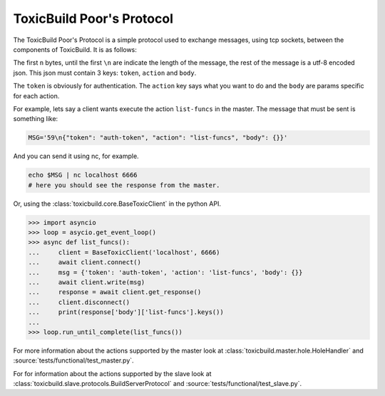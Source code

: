 ToxicBuild Poor's Protocol
==========================

The ToxicBuild Poor's Protocol is a simple protocol used to exchange messages,
using tcp sockets, between the components of ToxicBuild. It is as follows:

The first ``n`` bytes, until the first ``\n`` are indicate the length of the
message, the rest of the message is a utf-8 encoded json. This json must
contain 3 keys: ``token``, ``action`` and ``body``.

The ``token`` is obviously for authentication. The ``action`` key says
what you want to do and the ``body`` are params specific for each action.

For example, lets say a client wants execute the action ``list-funcs``
in the master. The message that must be sent is something like:

.. code-block:: sh

    MSG='59\n{"token": "auth-token", "action": "list-funcs", "body": {}}'


And you can send it using nc, for example.

.. code-block:: sh

  echo $MSG | nc localhost 6666
  # here you should see the response from the master.


Or, using the :class:`toxicbuild.core.BaseToxicClient` in the python
API.

.. code-block:: python

    >>> import asyncio
    >>> loop = asycio.get_event_loop()
    >>> async def list_funcs():
    ...     client = BaseToxicClient('localhost', 6666)
    ...     await client.connect()
    ...     msg = {'token': 'auth-token', 'action': 'list-funcs', 'body': {}}
    ...     await client.write(msg)
    ...     response = await client.get_response()
    ...     client.disconnect()
    ...     print(response['body']['list-funcs'].keys())
    ...
    >>> loop.run_until_complete(list_funcs())


For more information about the actions supported by the master look at
:class:`toxicbuild.master.hole.HoleHandler` and
:source:`tests/functional/test_master.py`.

For for information about the actions supported by the slave look at
:class:`toxicbuild.slave.protocols.BuildServerProtocol` and
:source:`tests/functional/test_slave.py`.

